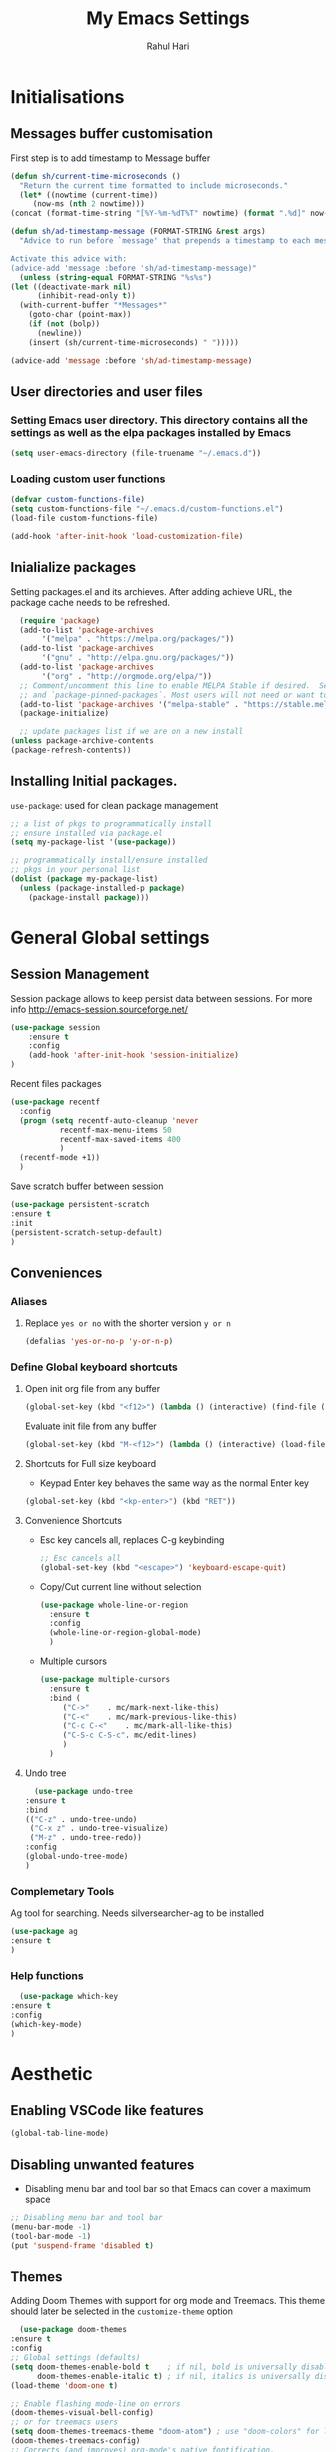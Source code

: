 #+TITLE: My Emacs Settings
#+AUTHOR: Rahul Hari
#+LANGUAGE: 'en'
#+STARTUP: overview
* Initialisations
** Messages buffer customisation
   First step is to add timestamp to Message buffer
   #+begin_src emacs-lisp
     (defun sh/current-time-microseconds ()
       "Return the current time formatted to include microseconds."
       (let* ((nowtime (current-time))
	      (now-ms (nth 2 nowtime)))
	 (concat (format-time-string "[%Y-%m-%dT%T" nowtime) (format ".%d]" now-ms))))

     (defun sh/ad-timestamp-message (FORMAT-STRING &rest args)
       "Advice to run before `message' that prepends a timestamp to each message.

     Activate this advice with:
     (advice-add 'message :before 'sh/ad-timestamp-message)"
       (unless (string-equal FORMAT-STRING "%s%s")
	 (let ((deactivate-mark nil)
	       (inhibit-read-only t))
	   (with-current-buffer "*Messages*"
	     (goto-char (point-max))
	     (if (not (bolp))
	       (newline))
	     (insert (sh/current-time-microseconds) " ")))))

     (advice-add 'message :before 'sh/ad-timestamp-message)
   #+end_src
** User directories and user files
*** Setting Emacs user directory. This directory contains all the settings as well as the elpa packages installed by Emacs
    #+BEGIN_SRC emacs-lisp
      (setq user-emacs-directory (file-truename "~/.emacs.d"))
    #+END_SRC
*** Loading custom user functions
    #+BEGIN_SRC emacs-lisp
      (defvar custom-functions-file)
      (setq custom-functions-file "~/.emacs.d/custom-functions.el")
      (load-file custom-functions-file)
      
      (add-hook 'after-init-hook 'load-customization-file)
    #+END_SRC
** Inialialize packages
   Setting packages.el and its archieves. After adding achieve URL, the package cache needs to be refreshed.
    #+begin_src emacs-lisp
      (require 'package)
      (add-to-list 'package-archives
		   '("melpa" . "https://melpa.org/packages/"))
      (add-to-list 'package-archives
		   '("gnu" . "http://elpa.gnu.org/packages/"))
      (add-to-list 'package-archives
		   '("org" . "http://orgmode.org/elpa/"))
      ;; Comment/uncomment this line to enable MELPA Stable if desired.  See `package-archive-priorities`
      ;; and `package-pinned-packages`. Most users will not need or want to do this.
      (add-to-list 'package-archives '("melpa-stable" . "https://stable.melpa.org/packages/") t)
      (package-initialize)

      ;; update packages list if we are on a new install
    (unless package-archive-contents
	(package-refresh-contents))

    #+end_src

** Installing Initial packages.
   ~use-package~: used for clean package management
     #+begin_src emacs-lisp
	 ;; a list of pkgs to programmatically install
	 ;; ensure installed via package.el
	 (setq my-package-list '(use-package))

	 ;; programmatically install/ensure installed
	 ;; pkgs in your personal list
	 (dolist (package my-package-list)
	   (unless (package-installed-p package)
	     (package-install package)))
    #+end_src

* General Global settings
** Session Management
   Session package allows to keep persist data between sessions. For more info http://emacs-session.sourceforge.net/
      #+begin_src emacs-lisp
	(use-package session
		:ensure t
		:config
		(add-hook 'after-init-hook 'session-initialize)
	)
      #+end_src
      Recent files packages
      #+begin_src emacs-lisp
	(use-package recentf
	  :config
	  (progn (setq recentf-auto-cleanup 'never
		       recentf-max-menu-items 50
		       recentf-max-saved-items 400
		       )
	  (recentf-mode +1))
	  )
      #+end_src
      Save scratch buffer between session
      #+begin_src emacs-lisp
	(use-package persistent-scratch
	:ensure t
	:init
	(persistent-scratch-setup-default)
	)
      #+end_src
** Conveniences
*** Aliases
**** Replace ~yes or no~ with the shorter version ~y or n~
   #+begin_src emacs-lisp
     (defalias 'yes-or-no-p 'y-or-n-p)
   #+end_src
*** Define Global keyboard shortcuts
**** Open init org file from any buffer
     #+begin_src emacs-lisp
       (global-set-key (kbd "<f12>") (lambda () (interactive) (find-file (file-truename "~/.emacs.d/MyConfig.org"))))
     #+end_src
     Evaluate init file from any buffer
     #+BEGIN_SRC emacs-lisp
       (global-set-key (kbd "M-<f12>") (lambda () (interactive) (load-file (file-truename "~/.emacs.d/init.el"))))
     #+END_SRC
**** Shortcuts for Full size keyboard
     - Keypad Enter key behaves the same way as the normal Enter key
     #+BEGIN_SRC emacs-lisp
       (global-set-key (kbd "<kp-enter>") (kbd "RET"))
     #+END_SRC
**** Convenience Shortcuts
     - Esc key cancels all, replaces C-g keybinding
       #+BEGIN_SRC emacs-lisp
	;; Esc cancels all
	(global-set-key (kbd "<escape>") 'keyboard-escape-quit)
				    
       #+END_SRC
    
     - Copy/Cut current line without selection
      #+BEGIN_SRC emacs-lisp
	(use-package whole-line-or-region
	  :ensure t
	  :config
	  (whole-line-or-region-global-mode)
	  )
	
       #+END_SRC 
     - Multiple cursors
       #+begin_src emacs-lisp
	 (use-package multiple-cursors
	   :ensure t
	   :bind (
		  ("C->" 	. mc/mark-next-like-this)
		  ("C-<" 	. mc/mark-previous-like-this)
		  ("C-c C-<"    . mc/mark-all-like-this)
		  ("C-S-c C-S-c". mc/edit-lines)
		  )
	   )   
       #+end_src
**** Undo tree
     #+begin_src emacs-lisp
       (use-package undo-tree
	 :ensure t
	 :bind
	 (("C-z" . undo-tree-undo)
	  ("C-x z" . undo-tree-visualize)
	  ("M-z" . undo-tree-redo))
	 :config
	 (global-undo-tree-mode)
	 )
     #+end_src
*** Complemetary Tools
    Ag tool for searching. Needs silversearcher-ag to be installed
    #+BEGIN_SRC emacs-lisp
      (use-package ag
      :ensure t
      )
    #+END_SRC
*** Help functions
    #+BEGIN_SRC emacs-lisp
      (use-package which-key
	:ensure t
	:config
	(which-key-mode)
	)	   
    #+END_SRC
* Aesthetic
** Enabling VSCode like features
   #+begin_src emacs-lisp
     (global-tab-line-mode)
   #+end_src
** Disabling unwanted features
    - Disabling menu bar and tool bar so that Emacs can cover a maximum space
    #+BEGIN_SRC emacs-lisp
      ;; Disabling menu bar and tool bar
      (menu-bar-mode -1)
      (tool-bar-mode -1)
      (put 'suspend-frame 'disabled t)
    #+END_SRC
** Themes
    Adding Doom Themes with support for org mode and Treemacs. This theme should later be selected in the ~customize-theme~ option 
    #+begin_src emacs-lisp
      (use-package doom-themes
	:ensure t
	:config
	;; Global settings (defaults)
	(setq doom-themes-enable-bold t    ; if nil, bold is universally disabled
	      doom-themes-enable-italic t) ; if nil, italics is universally disabled
	(load-theme 'doom-one t)

	;; Enable flashing mode-line on errors
	(doom-themes-visual-bell-config)
	;; or for treemacs users
	(setq doom-themes-treemacs-theme "doom-atom") ; use "doom-colors" for less minimal icon theme
	(doom-themes-treemacs-config)
	;; Corrects (and improves) org-mode's native fontification.
	(doom-themes-org-config))
    #+end_src
 
* Autocomplete
** Helm Config
    Helm config for autocomplete with find-file, M-x integations
    #+begin_src emacs-lisp
	    (use-package helm
	    :preface (require 'helm-config)
	    :ensure t
	    :bind
	    (("M-x" . helm-M-x)
	     ("C-x C-f" . helm-find-files)
	     ("C-x b" . helm-buffers-list)
	     :map helm-map
	     ("C-j" . helm-next-line)
	     ("C-k" . helm-previous-line)
	     )
	    )
    #+end_src
    Helm Ag integration
    #+BEGIN_SRC emacs-lisp
      (use-package helm-ag
	:ensure t
	:after helm
	)
    #+END_SRC
** Auto insert snippets with YaSnippet
   #+begin_src emacs-lisp
     (use-package yasnippet
     :ensure t
     :config
     (use-package yasnippet-snippets
       :ensure t)
     (yas-global-mode t)
     (define-key yas-minor-mode-map (kbd "<tab>") nil)
     (define-key yas-minor-mode-map (kbd "C-<tab>") #'yas-expand)
     (add-to-list #'yas-snippet-dirs "my-personal-snippets")
     (yas-reload-all)
     (setq yas-prompt-functions '(yas-ido-prompt))
     (defun help/yas-after-exit-snippet-hook-fn ()
       (prettify-symbols-mode)
       (prettify-symbols-mode))
     (add-hook 'yas-after-exit-snippet-hook #'help/yas-after-exit-snippet-hook-fn)
     :diminish yas-minor-mode)     
   #+end_src
** General Autocomplete for programming modes
   #+begin_src emacs-lisp
     (use-package company
      :ensure t
      :init
     (global-company-mode)
     :bind (("<backtab>" . company-complete-common-or-cycle))
     )
   #+end_src

* Project Management
** Projectile
   Projectile manages and coordiantes the projects
   #+begin_src emacs-lisp
     (use-package projectile
     :ensure t
     :init
     (projectile-mode +1)
     :bind (:map projectile-mode-map
		 ("C-c p" . projectile-command-map)
		 ("C-S-F" . helm-projectile-ag)
		 )
     )
   #+end_src
   Adding projectile Helm integration
   #+BEGIN_SRC emacs-lisp
     (use-package helm-projectile
       :ensure t
       :after helm projectile
       :config
       (helm-projectile-on)
       :bind
       (:map projectile-mode-map
	     ("C-c C-f" . helm-projectile-find-file)
	     )
       )
     
   #+END_SRC
** Version control
   Git Integration 
 #+begin_src emacs-lisp
  (use-package magit
  :ensure t
  :init
  :bind
  (("C-x g" . magit-status)
   )
  )
 #+end_src
** Visualisation
   - Treemacs for visualisalizing files in the same fashion as in Vscode
   #+begin_src emacs-lisp
     ;; Treemacs
     (use-package treemacs
       :ensure t
       :bind
       ("C-c t t" . treemacs)
       ("C-c t a" . treemacs-add-and-display-current-project)
       )
     #+end_src
   - Treemacs additional packages
     - Projectile integration
       #+begin_src emacs-lisp
	 (use-package treemacs-projectile
	  :after (treemacs projectile)
	  :ensure t)
       #+end_src
     - Dired mode integations
      #+begin_src emacs-lisp
	(use-package treemacs-icons-dired
	  :hook (dired-mode . treemacs-icons-dired-mode)
	  :ensure t)
      #+end_src
     - Magit integration
      #+begin_src emacs-lisp
	(use-package treemacs-magit
	  :after (treemacs magit)
	  :ensure t)	
      #+end_src
     - Treemacs icons
       #+begin_src emacs-lisp
	 (use-package treemacs-all-the-icons
	  :ensure t
	  :after treemacs
	  :config
	  (treemacs-load-theme "all-the-icons")
	  )
       #+end_src
* Terminal emulation
  Vterm is a super fast terminal emulation
  #+begin_src emacs-lisp
    (use-package vterm
      :ensure t
      :config
      (defalias 'sh 'vterm)
    )
  #+end_src
* Documentation
** Markdown
   #+begin_src emacs-lisp
     ;; install markdown mode for emacs
     (use-package markdown-mode
       :ensure t
       :commands (markdown-mode gfm-mode)
       :mode (("README\\.md\\'" . gfm-mode)
	      ("\\.md\\'" . markdown-mode)
	      ("\\.markdown\\'" . markdown-mode))
       :init (setq markdown-command "pandoc"))
   #+end_src
** PDF tools
   #+begin_src emacs-lisp
     (use-package pdf-tools
     :ensure t
     :config
     (pdf-tools-install)
     (setq-default pdf-view-display-size 'fit-page)
     (define-key pdf-view-mode-map (kbd "C-s") 'isearch-forward))
   #+end_src
** Org mode
*** General org mode settings
    #+begin_src emacs-lisp
     (use-package org
     :hook
     (org-mode . visual-line-mode)
     :config
     (setq org-startup-indented nil)
     (setq org-startup-numerated t)
     (setq org-image-actual-width (list 200))
     )
   #+end_src

*** Additional packages
**** Taking notes
     #+begin_src emacs-lisp
       (use-package org-noter
       :ensure t
       :bind
       ("C-c n" . org-noter)
       :mode
       ("\\.pdf\\'" . org-noter-mode)
       )
     #+end_src
**** Inserting images
     #+begin_src emacs-lisp
       (use-package org-download
	 :ensure t
	 :hook
	 (org-mode . org-download-enable)
	 :bind
	 ("<f6> y" . org-download-clipboard)
       )
     #+end_src
**** Bullet icons
     #+begin_src emacs-lisp
       (use-package org-bullets
       :ensure t
       :hook
       (org-mode . org-bullets-mode)
       )
     #+end_src
* Programming
** General settins
*** Electric pair
    Prog mode hooks
    #+BEGIN_SRC emacs-lisp
     (add-hook 'c-mode-hook  electric-pair-mode)
      (add-hook 'c++-mode-hook  electric-pair-mode)
      (add-hook 'lisp-mode-hook electric-pair-mode)
    #+END_SRC
** LSP mode
   LSP is used to manage all IDE realted functionalities
   #+BEGIN_SRC emacs-lisp
     (use-package lsp-mode
       :ensure t
       :init
       (setq lsp-keymap-prefix "C-c l")
       :hook (
	      ;;(prog-mode . lsp)
	      (c-mode . lsp)
	      (c++-mode . lsp)
	      (lsp-mode . lsp-enable-which-key-integration)
	      )
       :commands lsp
       :bind
       ("<f2>" . lsp-find-definition)
       ("<f5>" . lsp-format-buffer)
       )
     
     
     (use-package lsp-ui
       :ensure t
       :commands lsp-ui-mode)
     
   #+END_SRC
   LSP treemacs integration
   #+BEGIN_SRC emacs-lisp
     (use-package lsp-treemacs
	    :ensure t
	    :after treemacs lsp
	    :commands lsp-treemacs-errors-list)	       
   #+END_SRC
** Autocomplete
   Autocomplete using company mode
   #+BEGIN_SRC emacs-lisp
     (use-package company
	     :ensure t
	     :init
	    (global-company-mode)
	    :bind (("<backtab>" . company-complete-common-or-cycle))
	    )
   #+END_SRC
** Language Specific
*** C++
    Disable clangd automatic header adding
    #+begin_src emacs-lisp
      (setq lsp-clients-clangd-args
    '("--header-insertion=never"))
    #+end_src
*** Python
    Elpy to manage Python IDE integration instead of LSP
   #+BEGIN_SRC emacs-lisp
     (use-package elpy
       :ensure t
       :init
       (elpy-enable))
   #+END_SRC
*** CMake
    #+BEGIN_SRC emacs-lisp
      (use-package cmake-mode
	:ensure t
	:mode (("CMakeLists\\.txt\\'" . cmake-mode)
	       ("\\.cmake\\'" . cmake-mode))
	)
      
    #+END_SRC




